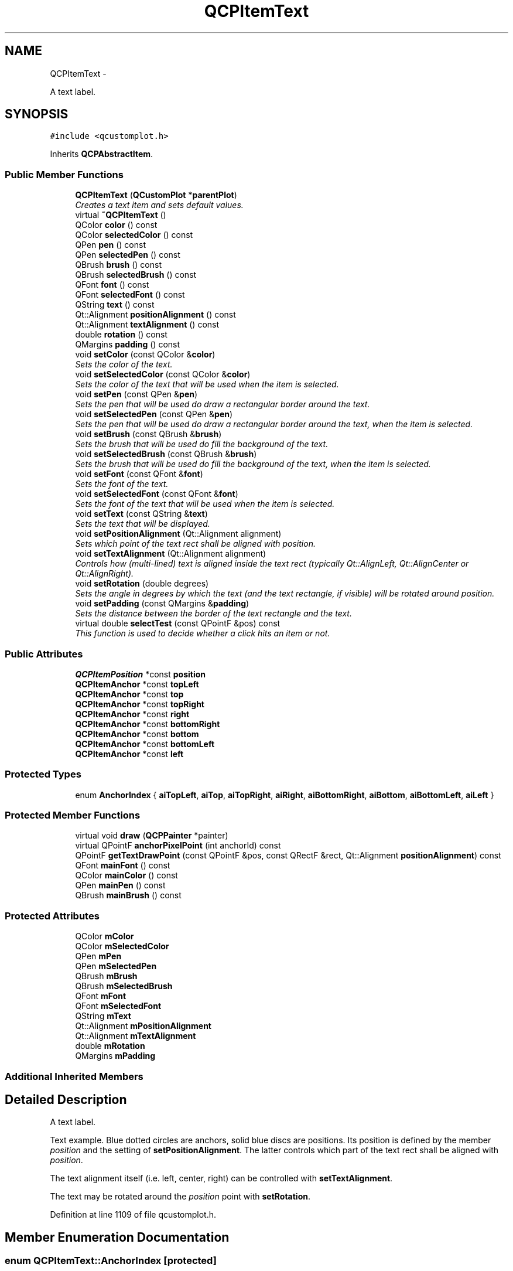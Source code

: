 .TH "QCPItemText" 3 "Thu Oct 30 2014" "Version V0.0" "AQ0X" \" -*- nroff -*-
.ad l
.nh
.SH NAME
QCPItemText \- 
.PP
A text label\&.  

.SH SYNOPSIS
.br
.PP
.PP
\fC#include <qcustomplot\&.h>\fP
.PP
Inherits \fBQCPAbstractItem\fP\&.
.SS "Public Member Functions"

.in +1c
.ti -1c
.RI "\fBQCPItemText\fP (\fBQCustomPlot\fP *\fBparentPlot\fP)"
.br
.RI "\fICreates a text item and sets default values\&. \fP"
.ti -1c
.RI "virtual \fB~QCPItemText\fP ()"
.br
.ti -1c
.RI "QColor \fBcolor\fP () const "
.br
.ti -1c
.RI "QColor \fBselectedColor\fP () const "
.br
.ti -1c
.RI "QPen \fBpen\fP () const "
.br
.ti -1c
.RI "QPen \fBselectedPen\fP () const "
.br
.ti -1c
.RI "QBrush \fBbrush\fP () const "
.br
.ti -1c
.RI "QBrush \fBselectedBrush\fP () const "
.br
.ti -1c
.RI "QFont \fBfont\fP () const "
.br
.ti -1c
.RI "QFont \fBselectedFont\fP () const "
.br
.ti -1c
.RI "QString \fBtext\fP () const "
.br
.ti -1c
.RI "Qt::Alignment \fBpositionAlignment\fP () const "
.br
.ti -1c
.RI "Qt::Alignment \fBtextAlignment\fP () const "
.br
.ti -1c
.RI "double \fBrotation\fP () const "
.br
.ti -1c
.RI "QMargins \fBpadding\fP () const "
.br
.ti -1c
.RI "void \fBsetColor\fP (const QColor &\fBcolor\fP)"
.br
.RI "\fISets the color of the text\&. \fP"
.ti -1c
.RI "void \fBsetSelectedColor\fP (const QColor &\fBcolor\fP)"
.br
.RI "\fISets the color of the text that will be used when the item is selected\&. \fP"
.ti -1c
.RI "void \fBsetPen\fP (const QPen &\fBpen\fP)"
.br
.RI "\fISets the pen that will be used do draw a rectangular border around the text\&. \fP"
.ti -1c
.RI "void \fBsetSelectedPen\fP (const QPen &\fBpen\fP)"
.br
.RI "\fISets the pen that will be used do draw a rectangular border around the text, when the item is selected\&. \fP"
.ti -1c
.RI "void \fBsetBrush\fP (const QBrush &\fBbrush\fP)"
.br
.RI "\fISets the brush that will be used do fill the background of the text\&. \fP"
.ti -1c
.RI "void \fBsetSelectedBrush\fP (const QBrush &\fBbrush\fP)"
.br
.RI "\fISets the brush that will be used do fill the background of the text, when the item is selected\&. \fP"
.ti -1c
.RI "void \fBsetFont\fP (const QFont &\fBfont\fP)"
.br
.RI "\fISets the font of the text\&. \fP"
.ti -1c
.RI "void \fBsetSelectedFont\fP (const QFont &\fBfont\fP)"
.br
.RI "\fISets the font of the text that will be used when the item is selected\&. \fP"
.ti -1c
.RI "void \fBsetText\fP (const QString &\fBtext\fP)"
.br
.RI "\fISets the text that will be displayed\&. \fP"
.ti -1c
.RI "void \fBsetPositionAlignment\fP (Qt::Alignment alignment)"
.br
.RI "\fISets which point of the text rect shall be aligned with \fIposition\fP\&. \fP"
.ti -1c
.RI "void \fBsetTextAlignment\fP (Qt::Alignment alignment)"
.br
.RI "\fIControls how (multi-lined) text is aligned inside the text rect (typically Qt::AlignLeft, Qt::AlignCenter or Qt::AlignRight)\&. \fP"
.ti -1c
.RI "void \fBsetRotation\fP (double degrees)"
.br
.RI "\fISets the angle in degrees by which the text (and the text rectangle, if visible) will be rotated around \fIposition\fP\&. \fP"
.ti -1c
.RI "void \fBsetPadding\fP (const QMargins &\fBpadding\fP)"
.br
.RI "\fISets the distance between the border of the text rectangle and the text\&. \fP"
.ti -1c
.RI "virtual double \fBselectTest\fP (const QPointF &pos) const "
.br
.RI "\fIThis function is used to decide whether a click hits an item or not\&. \fP"
.in -1c
.SS "Public Attributes"

.in +1c
.ti -1c
.RI "\fBQCPItemPosition\fP *const \fBposition\fP"
.br
.ti -1c
.RI "\fBQCPItemAnchor\fP *const \fBtopLeft\fP"
.br
.ti -1c
.RI "\fBQCPItemAnchor\fP *const \fBtop\fP"
.br
.ti -1c
.RI "\fBQCPItemAnchor\fP *const \fBtopRight\fP"
.br
.ti -1c
.RI "\fBQCPItemAnchor\fP *const \fBright\fP"
.br
.ti -1c
.RI "\fBQCPItemAnchor\fP *const \fBbottomRight\fP"
.br
.ti -1c
.RI "\fBQCPItemAnchor\fP *const \fBbottom\fP"
.br
.ti -1c
.RI "\fBQCPItemAnchor\fP *const \fBbottomLeft\fP"
.br
.ti -1c
.RI "\fBQCPItemAnchor\fP *const \fBleft\fP"
.br
.in -1c
.SS "Protected Types"

.in +1c
.ti -1c
.RI "enum \fBAnchorIndex\fP { \fBaiTopLeft\fP, \fBaiTop\fP, \fBaiTopRight\fP, \fBaiRight\fP, \fBaiBottomRight\fP, \fBaiBottom\fP, \fBaiBottomLeft\fP, \fBaiLeft\fP }"
.br
.in -1c
.SS "Protected Member Functions"

.in +1c
.ti -1c
.RI "virtual void \fBdraw\fP (\fBQCPPainter\fP *painter)"
.br
.ti -1c
.RI "virtual QPointF \fBanchorPixelPoint\fP (int anchorId) const "
.br
.ti -1c
.RI "QPointF \fBgetTextDrawPoint\fP (const QPointF &pos, const QRectF &rect, Qt::Alignment \fBpositionAlignment\fP) const "
.br
.ti -1c
.RI "QFont \fBmainFont\fP () const "
.br
.ti -1c
.RI "QColor \fBmainColor\fP () const "
.br
.ti -1c
.RI "QPen \fBmainPen\fP () const "
.br
.ti -1c
.RI "QBrush \fBmainBrush\fP () const "
.br
.in -1c
.SS "Protected Attributes"

.in +1c
.ti -1c
.RI "QColor \fBmColor\fP"
.br
.ti -1c
.RI "QColor \fBmSelectedColor\fP"
.br
.ti -1c
.RI "QPen \fBmPen\fP"
.br
.ti -1c
.RI "QPen \fBmSelectedPen\fP"
.br
.ti -1c
.RI "QBrush \fBmBrush\fP"
.br
.ti -1c
.RI "QBrush \fBmSelectedBrush\fP"
.br
.ti -1c
.RI "QFont \fBmFont\fP"
.br
.ti -1c
.RI "QFont \fBmSelectedFont\fP"
.br
.ti -1c
.RI "QString \fBmText\fP"
.br
.ti -1c
.RI "Qt::Alignment \fBmPositionAlignment\fP"
.br
.ti -1c
.RI "Qt::Alignment \fBmTextAlignment\fP"
.br
.ti -1c
.RI "double \fBmRotation\fP"
.br
.ti -1c
.RI "QMargins \fBmPadding\fP"
.br
.in -1c
.SS "Additional Inherited Members"
.SH "Detailed Description"
.PP 
A text label\&. 

Text example\&. Blue dotted circles are anchors, solid blue discs are positions\&. Its position is defined by the member \fIposition\fP and the setting of \fBsetPositionAlignment\fP\&. The latter controls which part of the text rect shall be aligned with \fIposition\fP\&.
.PP
The text alignment itself (i\&.e\&. left, center, right) can be controlled with \fBsetTextAlignment\fP\&.
.PP
The text may be rotated around the \fIposition\fP point with \fBsetRotation\fP\&. 
.PP
Definition at line 1109 of file qcustomplot\&.h\&.
.SH "Member Enumeration Documentation"
.PP 
.SS "enum \fBQCPItemText::AnchorIndex\fP\fC [protected]\fP"

.PP
\fBEnumerator\fP
.in +1c
.TP
\fB\fIaiTopLeft \fP\fP
.TP
\fB\fIaiTop \fP\fP
.TP
\fB\fIaiTopRight \fP\fP
.TP
\fB\fIaiRight \fP\fP
.TP
\fB\fIaiBottomRight \fP\fP
.TP
\fB\fIaiBottom \fP\fP
.TP
\fB\fIaiBottomLeft \fP\fP
.TP
\fB\fIaiLeft \fP\fP
.PP
Definition at line 1160 of file qcustomplot\&.h\&.
.PP
.nf
1160 {aiTopLeft, aiTop, aiTopRight, aiRight, aiBottomRight, aiBottom, aiBottomLeft, aiLeft};
.fi
.SH "Constructor & Destructor Documentation"
.PP 
.SS "QCPItemText::QCPItemText (\fBQCustomPlot\fP *parentPlot)"

.PP
Creates a text item and sets default values\&. The constructed item can be added to the plot with QCustomPlot::addItem\&. 
.PP
Definition at line 12770 of file qcustomplot\&.cpp\&.
.PP
References position, setBrush(), setColor(), QCPItemPosition::setCoords(), setPen(), setPositionAlignment(), setRotation(), setSelectedBrush(), setSelectedColor(), setSelectedPen(), setText(), and setTextAlignment()\&.
.PP
.nf
12770                                                 :
12771   QCPAbstractItem(parentPlot),
12772   position(createPosition("position")),
12773   topLeft(createAnchor("topLeft", aiTopLeft)),
12774   top(createAnchor("top", aiTop)),
12775   topRight(createAnchor("topRight", aiTopRight)),
12776   right(createAnchor("right", aiRight)),
12777   bottomRight(createAnchor("bottomRight", aiBottomRight)),
12778   bottom(createAnchor("bottom", aiBottom)),
12779   bottomLeft(createAnchor("bottomLeft", aiBottomLeft)),
12780   left(createAnchor("left", aiLeft))
12781 {
12782   position->setCoords(0, 0);
12783   
12784   setRotation(0);
12785   setTextAlignment(Qt::AlignTop|Qt::AlignHCenter);
12786   setPositionAlignment(Qt::AlignCenter);
12787   setText("text");
12788   
12789   setPen(Qt::NoPen);
12790   setSelectedPen(Qt::NoPen);
12791   setBrush(Qt::NoBrush);
12792   setSelectedBrush(Qt::NoBrush);
12793   setColor(Qt::black);
12794   setSelectedColor(Qt::blue);
12795 }
.fi
.SS "QCPItemText::~QCPItemText ()\fC [virtual]\fP"

.PP
Definition at line 12797 of file qcustomplot\&.cpp\&.
.PP
.nf
12798 {
12799 }
.fi
.SH "Member Function Documentation"
.PP 
.SS "QPointF QCPItemText::anchorPixelPoint (intanchorId) const\fC [protected]\fP, \fC [virtual]\fP"
Returns the pixel position of the anchor with Id \fIanchorId\fP\&. This function must be reimplemented in item subclasses if they want to provide anchors (\fBQCPItemAnchor\fP)\&.
.PP
For example, if the item has two anchors with id 0 and 1, this function takes one of these anchor ids and returns the respective pixel points of the specified anchor\&.
.PP
\fBSee also:\fP
.RS 4
\fBcreateAnchor\fP 
.RE
.PP

.PP
Reimplemented from \fBQCPAbstractItem\fP\&.
.PP
Definition at line 12991 of file qcustomplot\&.cpp\&.
.PP
References aiBottom, aiBottomLeft, aiBottomRight, aiLeft, aiRight, aiTop, aiTopLeft, aiTopRight, getTextDrawPoint(), mainFont(), mPadding, mPositionAlignment, mRotation, mText, mTextAlignment, QCPItemPosition::pixelPoint(), and position\&.
.PP
.nf
12992 {
12993   // get actual rect points (pretty much copied from draw function):
12994   QPointF pos(position->pixelPoint());
12995   QTransform transform;
12996   transform\&.translate(pos\&.x(), pos\&.y());
12997   if (!qFuzzyIsNull(mRotation))
12998     transform\&.rotate(mRotation);
12999   QFontMetrics fontMetrics(mainFont());
13000   QRect textRect = fontMetrics\&.boundingRect(0, 0, 0, 0, Qt::TextDontClip|mTextAlignment, mText);
13001   QRectF textBoxRect = textRect\&.adjusted(-mPadding\&.left(), -mPadding\&.top(), mPadding\&.right(), mPadding\&.bottom());
13002   QPointF textPos = getTextDrawPoint(QPointF(0, 0), textBoxRect, mPositionAlignment); // 0, 0 because the transform does the translation
13003   textBoxRect\&.moveTopLeft(textPos\&.toPoint());
13004   QPolygonF rectPoly = transform\&.map(QPolygonF(textBoxRect));
13005   
13006   switch (anchorId)
13007   {
13008     case aiTopLeft:     return rectPoly\&.at(0);
13009     case aiTop:         return (rectPoly\&.at(0)+rectPoly\&.at(1))*0\&.5;
13010     case aiTopRight:    return rectPoly\&.at(1);
13011     case aiRight:       return (rectPoly\&.at(1)+rectPoly\&.at(2))*0\&.5;
13012     case aiBottomRight: return rectPoly\&.at(2);
13013     case aiBottom:      return (rectPoly\&.at(2)+rectPoly\&.at(3))*0\&.5;
13014     case aiBottomLeft:  return rectPoly\&.at(3);
13015     case aiLeft:        return (rectPoly\&.at(3)+rectPoly\&.at(0))*0\&.5;
13016   }
13017   
13018   qDebug() << Q_FUNC_INFO << "invalid anchorId" << anchorId;
13019   return QPointF();
13020 }
.fi
.SS "QBrush QCPItemText::brush () const\fC [inline]\fP"

.PP
Definition at line 1121 of file qcustomplot\&.h\&.
.PP
Referenced by setBrush(), and setSelectedBrush()\&.
.PP
.nf
1121 { return mBrush; }
.fi
.SS "QColor QCPItemText::color () const\fC [inline]\fP"

.PP
Definition at line 1117 of file qcustomplot\&.h\&.
.PP
References mColor\&.
.PP
Referenced by draw(), setColor(), and setSelectedColor()\&.
.PP
.nf
1117 { return mColor; }
.fi
.SS "void QCPItemText::draw (\fBQCPPainter\fP *painter)\fC [protected]\fP, \fC [virtual]\fP"
Draws this item with the provided \fIpainter\fP\&. Called by \fBQCustomPlot::draw\fP on all its visible items\&.
.PP
The cliprect of the provided painter is set to the rect returned by \fBclipRect\fP before this function is called\&. For items this depends on the clipping settings defined by \fBsetClipToAxisRect\fP, \fBsetClipKeyAxis\fP and \fBsetClipValueAxis\fP\&. 
.PP
Implements \fBQCPAbstractItem\fP\&.
.PP
Definition at line 12959 of file qcustomplot\&.cpp\&.
.PP
References QCPAbstractItem::clipRect(), color(), getTextDrawPoint(), mainBrush(), mainColor(), mainFont(), mainPen(), mPadding, mPositionAlignment, mRotation, mText, mTextAlignment, QCPItemPosition::pixelPoint(), position, and QCPPainter::setPen()\&.
.PP
.nf
12960 {
12961   QPointF pos(position->pixelPoint());
12962   QTransform transform;
12963   transform\&.translate(pos\&.x(), pos\&.y());
12964   if (!qFuzzyIsNull(mRotation))
12965     transform\&.rotate(mRotation);
12966   painter->setFont(mainFont());
12967   QRect textRect = painter->fontMetrics()\&.boundingRect(0, 0, 0, 0, Qt::TextDontClip|mTextAlignment, mText);
12968   QRect textBoxRect = textRect\&.adjusted(-mPadding\&.left(), -mPadding\&.top(), mPadding\&.right(), mPadding\&.bottom());
12969   QPointF textPos = getTextDrawPoint(QPointF(0, 0), textBoxRect, mPositionAlignment); // 0, 0 because the transform does the translation
12970   textRect\&.moveTopLeft(textPos\&.toPoint()+QPoint(mPadding\&.left(), mPadding\&.top()));
12971   textBoxRect\&.moveTopLeft(textPos\&.toPoint());
12972   double clipPad = mainPen()\&.widthF();
12973   QRect boundingRect = textBoxRect\&.adjusted(-clipPad, -clipPad, clipPad, clipPad);
12974   if (transform\&.mapRect(boundingRect)\&.intersects(clipRect()))
12975   {
12976     painter->setTransform(transform);
12977     if ((mainBrush()\&.style() != Qt::NoBrush && mainBrush()\&.color()\&.alpha() != 0) ||
12978         (mainPen()\&.style() != Qt::NoPen && mainPen()\&.color()\&.alpha() != 0))
12979     {
12980       painter->setPen(mainPen());
12981       painter->setBrush(mainBrush());
12982       painter->drawRect(textBoxRect);
12983     }
12984     painter->setBrush(Qt::NoBrush);
12985     painter->setPen(QPen(mainColor()));
12986     painter->drawText(textRect, Qt::TextDontClip|mTextAlignment, mText);
12987   }
12988 }
.fi
.SS "QFont QCPItemText::font () const\fC [inline]\fP"

.PP
Definition at line 1123 of file qcustomplot\&.h\&.
.PP
Referenced by setFont(), and setSelectedFont()\&.
.PP
.nf
1123 { return mFont; }
.fi
.SS "QPointF QCPItemText::getTextDrawPoint (const QPointF &pos, const QRectF &rect, Qt::AlignmentpositionAlignment) const\fC [protected]\fP"
Returns the point that must be given to the QPainter::drawText function (which expects the top left point of the text rect), according to the position \fIpos\fP, the text bounding box \fIrect\fP and the requested \fIpositionAlignment\fP\&.
.PP
For example, if \fIpositionAlignment\fP is \fCQt::AlignLeft | Qt::AlignBottom\fP the returned point will be shifted upward by the height of \fIrect\fP, starting from \fIpos\fP\&. So if the text is finally drawn at that point, the lower left corner of the resulting text rect is at \fIpos\fP\&. 
.PP
Definition at line 13032 of file qcustomplot\&.cpp\&.
.PP
Referenced by anchorPixelPoint(), draw(), and selectTest()\&.
.PP
.nf
13033 {
13034   if (positionAlignment == 0 || positionAlignment == (Qt::AlignLeft|Qt::AlignTop))
13035     return pos;
13036   
13037   QPointF result = pos; // start at top left
13038   if (positionAlignment\&.testFlag(Qt::AlignHCenter))
13039     result\&.rx() -= rect\&.width()/2\&.0;
13040   else if (positionAlignment\&.testFlag(Qt::AlignRight))
13041     result\&.rx() -= rect\&.width();
13042   if (positionAlignment\&.testFlag(Qt::AlignVCenter))
13043     result\&.ry() -= rect\&.height()/2\&.0;
13044   else if (positionAlignment\&.testFlag(Qt::AlignBottom))
13045     result\&.ry() -= rect\&.height();
13046   return result;
13047 }
.fi
.SS "QBrush QCPItemText::mainBrush () const\fC [protected]\fP"
Returns the brush that should be used for drawing fills of the item\&. Returns mBrush when the item is not selected and mSelectedBrush when it is\&. 
.PP
Definition at line 13084 of file qcustomplot\&.cpp\&.
.PP
References mBrush, QCPAbstractItem::mSelected, and mSelectedBrush\&.
.PP
Referenced by draw()\&.
.PP
.nf
13085 {
13086   return mSelected ? mSelectedBrush : mBrush;
13087 }
.fi
.SS "QColor QCPItemText::mainColor () const\fC [protected]\fP"
Returns the color that should be used for drawing text\&. Returns mColor when the item is not selected and mSelectedColor when it is\&. 
.PP
Definition at line 13064 of file qcustomplot\&.cpp\&.
.PP
References mColor, QCPAbstractItem::mSelected, and mSelectedColor\&.
.PP
Referenced by draw()\&.
.PP
.nf
13065 {
13066   return mSelected ? mSelectedColor : mColor;
13067 }
.fi
.SS "QFont QCPItemText::mainFont () const\fC [protected]\fP"
Returns the font that should be used for drawing text\&. Returns mFont when the item is not selected and mSelectedFont when it is\&. 
.PP
Definition at line 13054 of file qcustomplot\&.cpp\&.
.PP
References mFont, QCPAbstractItem::mSelected, and mSelectedFont\&.
.PP
Referenced by anchorPixelPoint(), and draw()\&.
.PP
.nf
13055 {
13056   return mSelected ? mSelectedFont : mFont;
13057 }
.fi
.SS "QPen QCPItemText::mainPen () const\fC [protected]\fP"
Returns the pen that should be used for drawing lines\&. Returns mPen when the item is not selected and mSelectedPen when it is\&. 
.PP
Definition at line 13074 of file qcustomplot\&.cpp\&.
.PP
References mPen, QCPAbstractItem::mSelected, and mSelectedPen\&.
.PP
Referenced by draw()\&.
.PP
.nf
13075 {
13076   return mSelected ? mSelectedPen : mPen;
13077 }
.fi
.SS "QMargins QCPItemText::padding () const\fC [inline]\fP"

.PP
Definition at line 1129 of file qcustomplot\&.h\&.
.PP
Referenced by setPadding()\&.
.PP
.nf
1129 { return mPadding; }
.fi
.SS "QPen QCPItemText::pen () const\fC [inline]\fP"

.PP
Definition at line 1119 of file qcustomplot\&.h\&.
.PP
References mPen\&.
.PP
Referenced by setPen(), and setSelectedPen()\&.
.PP
.nf
1119 { return mPen; }
.fi
.SS "Qt::Alignment QCPItemText::positionAlignment () const\fC [inline]\fP"

.PP
Definition at line 1126 of file qcustomplot\&.h\&.
.PP
.nf
1126 { return mPositionAlignment; }
.fi
.SS "double QCPItemText::rotation () const\fC [inline]\fP"

.PP
Definition at line 1128 of file qcustomplot\&.h\&.
.PP
.nf
1128 { return mRotation; }
.fi
.SS "QBrush QCPItemText::selectedBrush () const\fC [inline]\fP"

.PP
Definition at line 1122 of file qcustomplot\&.h\&.
.PP
.nf
1122 { return mSelectedBrush; }
.fi
.SS "QColor QCPItemText::selectedColor () const\fC [inline]\fP"

.PP
Definition at line 1118 of file qcustomplot\&.h\&.
.PP
.nf
1118 { return mSelectedColor; }
.fi
.SS "QFont QCPItemText::selectedFont () const\fC [inline]\fP"

.PP
Definition at line 1124 of file qcustomplot\&.h\&.
.PP
.nf
1124 { return mSelectedFont; }
.fi
.SS "QPen QCPItemText::selectedPen () const\fC [inline]\fP"

.PP
Definition at line 1120 of file qcustomplot\&.h\&.
.PP
.nf
1120 { return mSelectedPen; }
.fi
.SS "double QCPItemText::selectTest (const QPointF &pos) const\fC [virtual]\fP"

.PP
This function is used to decide whether a click hits an item or not\&. \fIpos\fP is a point in pixel coordinates on the \fBQCustomPlot\fP surface\&. This function returns the shortest pixel distance of this point to the item\&. If the item is either invisible or the distance couldn't be determined, -1\&.0 is returned\&. \fBsetSelectable\fP has no influence on the return value of this function\&.
.PP
If the item is represented not by single lines but by an area like \fBQCPItemRect\fP or \fBQCPItemText\fP, a click inside the area returns a constant value greater zero (typically 99% of the selectionTolerance of the parent \fBQCustomPlot\fP)\&. If the click lies outside the area, this function returns -1\&.0\&.
.PP
Providing a constant value for area objects allows selecting line objects even when they are obscured by such area objects, by clicking close to the lines (i\&.e\&. closer than 0\&.99*selectionTolerance)\&.
.PP
The actual setting of the selection state is not done by this function\&. This is handled by the parent \fBQCustomPlot\fP when the mouseReleaseEvent occurs\&.
.PP
\fBSee also:\fP
.RS 4
\fBsetSelected\fP, QCustomPlot::setInteractions 
.RE
.PP

.PP
Implements \fBQCPAbstractItem\fP\&.
.PP
Definition at line 12936 of file qcustomplot\&.cpp\&.
.PP
References getTextDrawPoint(), mFont, mPadding, mPositionAlignment, mRotation, mText, mTextAlignment, QCPLayerable::mVisible, QCPItemPosition::pixelPoint(), position, and QCPAbstractItem::rectSelectTest()\&.
.PP
.nf
12937 {
12938   if (!mVisible)
12939     return -1;
12940   
12941   // The rect may be rotated, so we transform the actual clicked pos to the rotated
12942   // coordinate system, wo we can use the normal rectSelectTest function for non-rotated rects:
12943   QPointF positionPixels(position->pixelPoint());
12944   QTransform inputTransform;
12945   inputTransform\&.translate(positionPixels\&.x(), positionPixels\&.y());
12946   inputTransform\&.rotate(-mRotation);
12947   inputTransform\&.translate(-positionPixels\&.x(), -positionPixels\&.y());
12948   QPointF rotatedPos = inputTransform\&.map(pos);
12949   QFontMetrics fontMetrics(mFont);
12950   QRect textRect = fontMetrics\&.boundingRect(0, 0, 0, 0, Qt::TextDontClip|mTextAlignment, mText);
12951   QRect textBoxRect = textRect\&.adjusted(-mPadding\&.left(), -mPadding\&.top(), mPadding\&.right(), mPadding\&.bottom());
12952   QPointF textPos = getTextDrawPoint(positionPixels, textBoxRect, mPositionAlignment);
12953   textBoxRect\&.moveTopLeft(textPos\&.toPoint());
12954 
12955   return rectSelectTest(textBoxRect, rotatedPos, true);
12956 }
.fi
.SS "void QCPItemText::setBrush (const QBrush &brush)"

.PP
Sets the brush that will be used do fill the background of the text\&. To disable the background, set \fIbrush\fP to Qt::NoBrush\&.
.PP
\fBSee also:\fP
.RS 4
\fBsetSelectedBrush\fP, \fBsetPen\fP, \fBsetPadding\fP 
.RE
.PP

.PP
Definition at line 12845 of file qcustomplot\&.cpp\&.
.PP
References brush(), and mBrush\&.
.PP
Referenced by QCPItemText()\&.
.PP
.nf
12846 {
12847   mBrush = brush;
12848 }
.fi
.SS "void QCPItemText::setColor (const QColor &color)"

.PP
Sets the color of the text\&. 
.PP
Definition at line 12804 of file qcustomplot\&.cpp\&.
.PP
References color(), and mColor\&.
.PP
Referenced by QCPItemText()\&.
.PP
.nf
12805 {
12806   mColor = color;
12807 }
.fi
.SS "void QCPItemText::setFont (const QFont &font)"

.PP
Sets the font of the text\&. 
.PP
\fBSee also:\fP
.RS 4
\fBsetSelectedFont\fP, \fBsetColor\fP 
.RE
.PP

.PP
Definition at line 12866 of file qcustomplot\&.cpp\&.
.PP
References font(), and mFont\&.
.PP
.nf
12867 {
12868   mFont = font;
12869 }
.fi
.SS "void QCPItemText::setPadding (const QMargins &padding)"

.PP
Sets the distance between the border of the text rectangle and the text\&. The appearance (and visibility) of the text rectangle can be controlled with \fBsetPen\fP and \fBsetBrush\fP\&. 
.PP
Definition at line 12930 of file qcustomplot\&.cpp\&.
.PP
References mPadding, and padding()\&.
.PP
.nf
12931 {
12932   mPadding = padding;
12933 }
.fi
.SS "void QCPItemText::setPen (const QPen &pen)"

.PP
Sets the pen that will be used do draw a rectangular border around the text\&. To disable the border, set \fIpen\fP to Qt::NoPen\&.
.PP
\fBSee also:\fP
.RS 4
\fBsetSelectedPen\fP, \fBsetBrush\fP, \fBsetPadding\fP 
.RE
.PP

.PP
Definition at line 12823 of file qcustomplot\&.cpp\&.
.PP
References mPen, and pen()\&.
.PP
Referenced by QCPItemText()\&.
.PP
.nf
12824 {
12825   mPen = pen;
12826 }
.fi
.SS "void QCPItemText::setPositionAlignment (Qt::Alignmentalignment)"

.PP
Sets which point of the text rect shall be aligned with \fIposition\fP\&. Examples: 
.PD 0

.IP "\(bu" 2
If \fIalignment\fP is \fCQt::AlignHCenter | Qt::AlignTop\fP, the text will be positioned such that the top of the text rect will be horizontally centered on \fIposition\fP\&. 
.IP "\(bu" 2
If \fIalignment\fP is \fCQt::AlignLeft | Qt::AlignBottom\fP, \fIposition\fP will indicate the bottom left corner of the text rect\&.
.PP
If you want to control the alignment of (multi-lined) text within the text rect, use \fBsetTextAlignment\fP\&. 
.PP
Definition at line 12904 of file qcustomplot\&.cpp\&.
.PP
References mPositionAlignment\&.
.PP
Referenced by QCPItemText()\&.
.PP
.nf
12905 {
12906   mPositionAlignment = alignment;
12907 }
.fi
.SS "void QCPItemText::setRotation (doubledegrees)"

.PP
Sets the angle in degrees by which the text (and the text rectangle, if visible) will be rotated around \fIposition\fP\&. 
.PP
Definition at line 12921 of file qcustomplot\&.cpp\&.
.PP
References mRotation\&.
.PP
Referenced by QCPItemText()\&.
.PP
.nf
12922 {
12923   mRotation = degrees;
12924 }
.fi
.SS "void QCPItemText::setSelectedBrush (const QBrush &brush)"

.PP
Sets the brush that will be used do fill the background of the text, when the item is selected\&. To disable the background, set \fIbrush\fP to Qt::NoBrush\&.
.PP
\fBSee also:\fP
.RS 4
\fBsetBrush\fP 
.RE
.PP

.PP
Definition at line 12856 of file qcustomplot\&.cpp\&.
.PP
References brush(), and mSelectedBrush\&.
.PP
Referenced by QCPItemText()\&.
.PP
.nf
12857 {
12858   mSelectedBrush = brush;
12859 }
.fi
.SS "void QCPItemText::setSelectedColor (const QColor &color)"

.PP
Sets the color of the text that will be used when the item is selected\&. 
.PP
Definition at line 12812 of file qcustomplot\&.cpp\&.
.PP
References color(), and mSelectedColor\&.
.PP
Referenced by QCPItemText()\&.
.PP
.nf
12813 {
12814   mSelectedColor = color;
12815 }
.fi
.SS "void QCPItemText::setSelectedFont (const QFont &font)"

.PP
Sets the font of the text that will be used when the item is selected\&. 
.PP
\fBSee also:\fP
.RS 4
\fBsetFont\fP 
.RE
.PP

.PP
Definition at line 12876 of file qcustomplot\&.cpp\&.
.PP
References font(), and mSelectedFont\&.
.PP
.nf
12877 {
12878   mSelectedFont = font;
12879 }
.fi
.SS "void QCPItemText::setSelectedPen (const QPen &pen)"

.PP
Sets the pen that will be used do draw a rectangular border around the text, when the item is selected\&. To disable the border, set \fIpen\fP to Qt::NoPen\&.
.PP
\fBSee also:\fP
.RS 4
\fBsetPen\fP 
.RE
.PP

.PP
Definition at line 12834 of file qcustomplot\&.cpp\&.
.PP
References mSelectedPen, and pen()\&.
.PP
Referenced by QCPItemText()\&.
.PP
.nf
12835 {
12836   mSelectedPen = pen;
12837 }
.fi
.SS "void QCPItemText::setText (const QString &text)"

.PP
Sets the text that will be displayed\&. Multi-line texts are supported by inserting a line break character, e\&.g\&. '
.br
'\&.
.PP
\fBSee also:\fP
.RS 4
\fBsetFont\fP, \fBsetColor\fP, \fBsetTextAlignment\fP 
.RE
.PP

.PP
Definition at line 12887 of file qcustomplot\&.cpp\&.
.PP
References mText, and text()\&.
.PP
Referenced by QCPItemText()\&.
.PP
.nf
12888 {
12889   mText = text;
12890 }
.fi
.SS "void QCPItemText::setTextAlignment (Qt::Alignmentalignment)"

.PP
Controls how (multi-lined) text is aligned inside the text rect (typically Qt::AlignLeft, Qt::AlignCenter or Qt::AlignRight)\&. 
.PP
Definition at line 12912 of file qcustomplot\&.cpp\&.
.PP
References mTextAlignment\&.
.PP
Referenced by QCPItemText()\&.
.PP
.nf
12913 {
12914   mTextAlignment = alignment;
12915 }
.fi
.SS "QString QCPItemText::text () const\fC [inline]\fP"

.PP
Definition at line 1125 of file qcustomplot\&.h\&.
.PP
Referenced by setText()\&.
.PP
.nf
1125 { return mText; }
.fi
.SS "Qt::Alignment QCPItemText::textAlignment () const\fC [inline]\fP"

.PP
Definition at line 1127 of file qcustomplot\&.h\&.
.PP
.nf
1127 { return mTextAlignment; }
.fi
.SH "Member Data Documentation"
.PP 
.SS "\fBQCPItemAnchor\fP* const QCPItemText::bottom"

.PP
Definition at line 1155 of file qcustomplot\&.h\&.
.SS "\fBQCPItemAnchor\fP* const QCPItemText::bottomLeft"

.PP
Definition at line 1156 of file qcustomplot\&.h\&.
.SS "\fBQCPItemAnchor\fP* const QCPItemText::bottomRight"

.PP
Definition at line 1154 of file qcustomplot\&.h\&.
.SS "\fBQCPItemAnchor\fP* const QCPItemText::left"

.PP
Definition at line 1157 of file qcustomplot\&.h\&.
.SS "QBrush QCPItemText::mBrush\fC [protected]\fP"

.PP
Definition at line 1163 of file qcustomplot\&.h\&.
.PP
Referenced by mainBrush(), and setBrush()\&.
.SS "QColor QCPItemText::mColor\fC [protected]\fP"

.PP
Definition at line 1161 of file qcustomplot\&.h\&.
.PP
Referenced by mainColor(), and setColor()\&.
.SS "QFont QCPItemText::mFont\fC [protected]\fP"

.PP
Definition at line 1164 of file qcustomplot\&.h\&.
.PP
Referenced by mainFont(), selectTest(), and setFont()\&.
.SS "QMargins QCPItemText::mPadding\fC [protected]\fP"

.PP
Definition at line 1169 of file qcustomplot\&.h\&.
.PP
Referenced by anchorPixelPoint(), draw(), selectTest(), and setPadding()\&.
.SS "QPen QCPItemText::mPen\fC [protected]\fP"

.PP
Definition at line 1162 of file qcustomplot\&.h\&.
.PP
Referenced by mainPen(), and setPen()\&.
.SS "Qt::Alignment QCPItemText::mPositionAlignment\fC [protected]\fP"

.PP
Definition at line 1166 of file qcustomplot\&.h\&.
.PP
Referenced by anchorPixelPoint(), draw(), selectTest(), and setPositionAlignment()\&.
.SS "double QCPItemText::mRotation\fC [protected]\fP"

.PP
Definition at line 1168 of file qcustomplot\&.h\&.
.PP
Referenced by anchorPixelPoint(), draw(), selectTest(), and setRotation()\&.
.SS "QBrush QCPItemText::mSelectedBrush\fC [protected]\fP"

.PP
Definition at line 1163 of file qcustomplot\&.h\&.
.PP
Referenced by mainBrush(), and setSelectedBrush()\&.
.SS "QColor QCPItemText::mSelectedColor\fC [protected]\fP"

.PP
Definition at line 1161 of file qcustomplot\&.h\&.
.PP
Referenced by mainColor(), and setSelectedColor()\&.
.SS "QFont QCPItemText::mSelectedFont\fC [protected]\fP"

.PP
Definition at line 1164 of file qcustomplot\&.h\&.
.PP
Referenced by mainFont(), and setSelectedFont()\&.
.SS "QPen QCPItemText::mSelectedPen\fC [protected]\fP"

.PP
Definition at line 1162 of file qcustomplot\&.h\&.
.PP
Referenced by mainPen(), and setSelectedPen()\&.
.SS "QString QCPItemText::mText\fC [protected]\fP"

.PP
Definition at line 1165 of file qcustomplot\&.h\&.
.PP
Referenced by anchorPixelPoint(), draw(), selectTest(), and setText()\&.
.SS "Qt::Alignment QCPItemText::mTextAlignment\fC [protected]\fP"

.PP
Definition at line 1167 of file qcustomplot\&.h\&.
.PP
Referenced by anchorPixelPoint(), draw(), selectTest(), and setTextAlignment()\&.
.SS "\fBQCPItemPosition\fP* const QCPItemText::position"

.PP
Definition at line 1149 of file qcustomplot\&.h\&.
.PP
Referenced by anchorPixelPoint(), draw(), QCPItemText(), and selectTest()\&.
.SS "\fBQCPItemAnchor\fP* const QCPItemText::right"

.PP
Definition at line 1153 of file qcustomplot\&.h\&.
.SS "\fBQCPItemAnchor\fP* const QCPItemText::top"

.PP
Definition at line 1151 of file qcustomplot\&.h\&.
.SS "\fBQCPItemAnchor\fP* const QCPItemText::topLeft"

.PP
Definition at line 1150 of file qcustomplot\&.h\&.
.SS "\fBQCPItemAnchor\fP* const QCPItemText::topRight"

.PP
Definition at line 1152 of file qcustomplot\&.h\&.

.SH "Author"
.PP 
Generated automatically by Doxygen for AQ0X from the source code\&.
